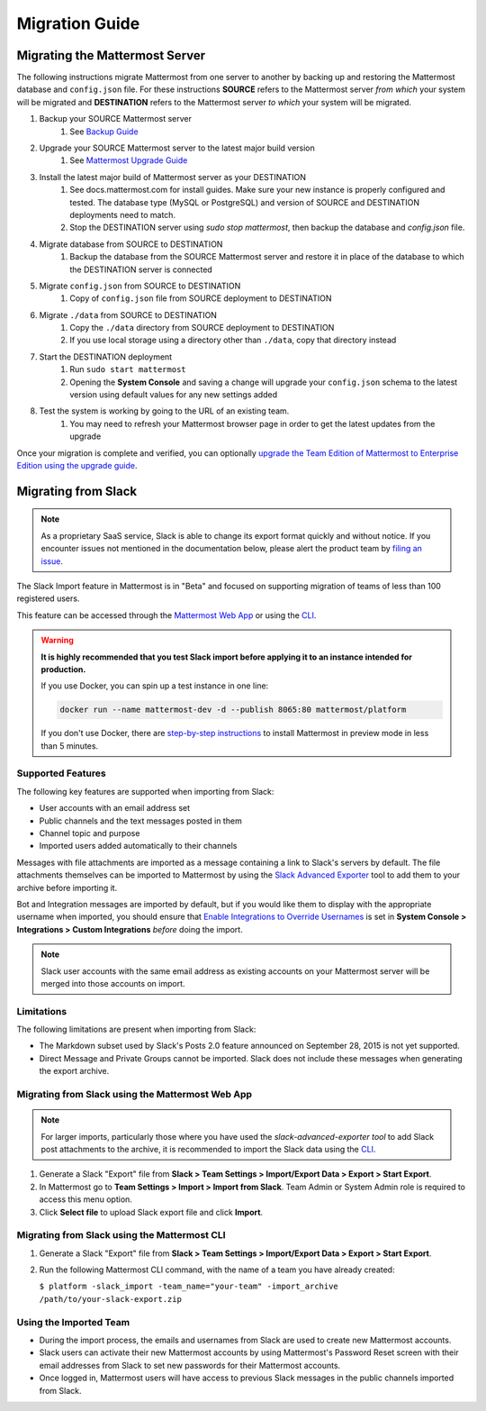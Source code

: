 Migration Guide 
---------------

Migrating the Mattermost Server  
===============================

The following instructions migrate Mattermost from one server to another by backing up and restoring the Mattermost database and ``config.json`` file. For these instructions **SOURCE** refers to the Mattermost server *from which* your system will be migrated and **DESTINATION** refers to the Mattermost server *to which* your system will be migrated. 

1. Backup your SOURCE Mattermost server 
    1. See `Backup Guide <https://docs.mattermost.com/administration/backup.html>`_
2. Upgrade your SOURCE Mattermost server to the latest major build version 
    1. See `Mattermost Upgrade Guide <upgrade.html>`_
3. Install the latest major build of Mattermost server as your DESTINATION   
    1. See docs.mattermost.com for install guides. Make sure your new instance is properly configured and tested. The database type (MySQL or PostgreSQL) and version of SOURCE and DESTINATION deployments need to match.
    2. Stop the DESTINATION server using `sudo stop mattermost`, then backup the database and `config.json` file.
4. Migrate database from SOURCE to DESTINATION  
    1. Backup the database from the SOURCE Mattermost server and restore it in place of the database to which the DESTINATION server is connected
5. Migrate ``config.json`` from SOURCE to DESTINATION  
    1. Copy of ``config.json`` file from SOURCE deployment to DESTINATION 
6. Migrate ``./data`` from SOURCE to DESTINATION  
    1. Copy the ``./data`` directory from SOURCE deployment to DESTINATION
    2. If you use local storage using a directory other than ``./data``, copy that directory instead
7. Start the DESTINATION deployment  
    1. Run ``sudo start mattermost``
    2. Opening the **System Console** and saving a change will upgrade your ``config.json`` schema to the latest version using default values for any new settings added
8. Test the system is working by going to the URL of an existing team.   
    1. You may need to refresh your Mattermost browser page in order to get the latest updates from the upgrade

Once your migration is complete and verified, you can optionally `upgrade the Team Edition of Mattermost to Enterprise Edition using the upgrade guide <https://docs.mattermost.com/administration/upgrade.html#upgrade-team-edition-to-enterprise-edition>`_. 

Migrating from Slack
====================

.. note:: As a proprietary SaaS service, Slack is able to change its export format quickly and without notice. If you encounter issues not mentioned in the documentation below, please alert the product team by `filing an issue <https://www.mattermost.org/filing-issues/>`_.

The Slack Import feature in Mattermost is in "Beta" and focused on supporting migration of teams of less than 100 registered users.

This feature can be accessed through the `Mattermost Web App <https://docs.mattermost.com/administration/migrating.html#migrating-from-slack-using-the-mattermost-web-app>`_ or using the `CLI <https://docs.mattermost.com/administration/migrating.html#migrating-from-slack-using-the-mattermost-cli>`_.

.. warning:: **It is highly recommended that you test Slack import before applying it to an instance intended for production.**

   If you use Docker, you can spin up a test instance in one line:

   .. code:: bash

       docker run --name mattermost-dev -d --publish 8065:80 mattermost/platform

   If you don't use Docker, there are `step-by-step instructions <https://docs.mattermost.com/install/docker-local-machine.html>`_ to install Mattermost in preview mode in less than 5 minutes.

Supported Features
++++++++++++++++++

The following key features are supported when importing from Slack:

* User accounts with an email address set

* Public channels and the text messages posted in them

* Channel topic and purpose

* Imported users added automatically to their channels

Messages with file attachments are imported as a message containing a link to Slack's servers by default. The file attachments themselves can be imported to Mattermost by using the `Slack Advanced Exporter <https://github.com/grundleborg/slack-advanced-exporter>`_ tool to add them to your archive before importing it.

Bot and Integration messages are imported by default, but if you would like them to display with the appropriate username when imported, you should ensure that `Enable Integrations to Override Usernames <https://docs.mattermost.com/administration/config-settings.html#enable-integrations-to-override-usernames>`_ is set in **System Console > Integrations > Custom Integrations** *before* doing the import.

.. note:: Slack user accounts with the same email address as existing accounts on your Mattermost server will be merged into those accounts on import.

Limitations
+++++++++++

The following limitations are present when importing from Slack:

* The Markdown subset used by Slack's Posts 2.0 feature announced on September 28, 2015 is not yet supported.

* Direct Message and Private Groups cannot be imported. Slack does not include these messages when generating the export archive.

Migrating from Slack using the Mattermost Web App
+++++++++++++++++++++++++++++++++++++++++++++++++

.. note:: For larger imports, particularly those where you have used the `slack-advanced-exporter tool` to add Slack post attachments to the archive, it is recommended to import the Slack data using the `CLI <https://docs.mattermost.com/administration/migrating.html#migrating-from-slack-using-the-mattermost-cli>`_.

1. Generate a Slack "Export" file from **Slack > Team Settings > Import/Export Data > Export > Start Export**.

2. In Mattermost go to **Team Settings > Import > Import from Slack**. Team Admin or System Admin role is required to access this menu option.

3. Click **Select file** to upload Slack export file and click **Import**.


Migrating from Slack using the Mattermost CLI
+++++++++++++++++++++++++++++++++++++++++++++

1. Generate a Slack "Export" file from **Slack > Team Settings > Import/Export Data > Export > Start Export**.

2. Run the following Mattermost CLI command, with the name of a team you have already created:

   ``$ platform -slack_import -team_name="your-team" -import_archive /path/to/your-slack-export.zip``

Using the Imported Team
+++++++++++++++++++++++

* During the import process, the emails and usernames from Slack are used to create new Mattermost accounts.

* Slack users can activate their new Mattermost accounts by using Mattermost's Password Reset screen with their email addresses from Slack to set new passwords for their Mattermost accounts.

* Once logged in, Mattermost users will have access to previous Slack messages in the public channels imported from Slack.
